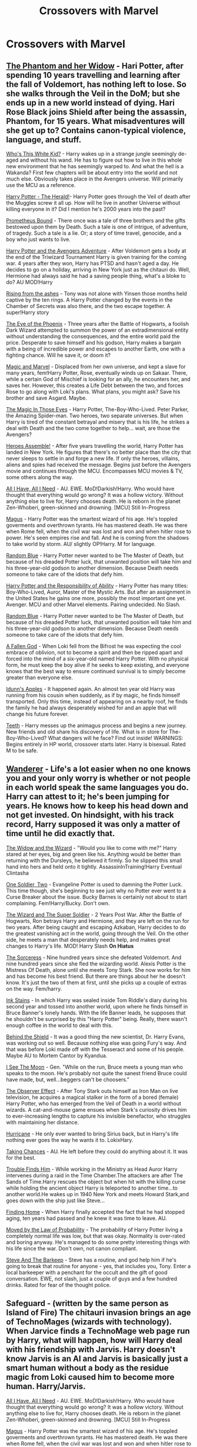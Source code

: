 #+TITLE: Crossovers with Marvel

* Crossovers with Marvel
:PROPERTIES:
:Author: Fallen0angell
:Score: 7
:DateUnix: 1617936221.0
:DateShort: 2021-Apr-09
:FlairText: Request
:END:

** [[https://www.fanfiction.net/s/13530377/1/The-Phantom-and-Her-Widow][The Phantom and her Widow]] - Hari Potter, after spending 10 years travelling and learning after the fall of Voldemort, has nothing left to lose. So she walks through the Veil in the DoM; but she ends up in a new world instead of dying. Hari Rose Black joins Shield after being the assassin, Phantom, for 15 years. What misadventures will she get up to? Contains canon-typical violence, language, and stuff.

[[https://www.fanfiction.net/s/13095858/1/Who-s-This-White-Kid][Who's This White Kid?]] - Harry wakes up in a strange jungle seemingly de-aged and without his wand. He has to figure out how to live in this whole new environment that he has seemingly warped to. And what the hell is a Wakanda? First few chapters will be about entry into the world and not much else. Obviously takes place in the Avengers universe. Will primarily use the MCU as a reference.

[[https://www.fanfiction.net/s/13486438/1/Harry-Potter-The-Herald][Harry Potter - The Herald!]]- Harry Potter goes through the Veil of death after the Muggles screw it all up. How will he live in another Universe without killing everyone in it? Did I mention he's 2000 years into the past?

[[https://www.fanfiction.net/s/12187840/1/Prometheus-Bound][Prometheus Bound]] - There once was a tale of three brothers and the gifts bestowed upon them by Death. Such a tale is one of intrigue, of adventure, of tragedy. Such a tale is a lie. Or; a story of time travel, genocide, and a boy who just wants to live.

[[https://www.fanfiction.net/s/13529638/1/Harry-Potter-and-the-Avengers-Adventure][Harry Potter and the Avengers Adventure]] - After Voldemort gets a body at the end of the Triwizard Tournament Harry is given training for the coming war. 4 years after they won, Harry has PTSD and hasn't aged a day. He decides to go on a holiday, arriving in New York just as the chitauri do. Well, Hermione had always said he had a saving people thing, what's a bloke to do? AU MOD!Harry

[[https://www.fanfiction.net/s/13452638/1/Rising-from-the-ashes][Rising from the ashes]] - Tony was not alone with Yinsen those months held captive by the ten rings. A Harry Potter changed by the events in the Chamber of Secrets was also there, and the two escape together. A super!Harry story

[[https://www.fanfiction.net/s/13335283/1/The-Eye-of-the-Phoenix][The Eye of the Phoenix]] - Three years after the Battle of Hogwarts, a foolish Dark Wizard attempted to summon the power of an extradimensional entity without understanding the consequences, and the entire world paid the price. Desperate to save himself and his godson, Harry makes a bargain with a being of incredible power and escapes to another Earth, one with a fighting chance. Will he save it, or doom it?

[[https://www.fanfiction.net/s/13245410/1/Magic-and-Marvel][Magic and Marvel]] - Displaced from her own universe, and kept a slave for many years, fem!Harry Potter, Rose, eventually winds up on Sakaar. There, while a certain God of Mischief is looking for an ally, he encounters her, and saves her. However, this creates a Life Debt between the two, and forces Rose to go along with Loki's plans. What plans, you might ask? Save his brother and save Asgard. Maybe.

[[https://www.fanfiction.net/s/13186101/1/The-Magic-In-Those-Eyes][The Magic In Those Eyes]] - Harry Potter, The-Boy-Who-Lived. Peter Parker, the Amazing Spider-man. Two heroes, two separate universes. But when Harry is tired of the constant betrayal and misery that is his life, he strikes a deal with Death and the two come together to help... wait, are those the Avengers?

[[https://www.fanfiction.net/s/12307781/1/Heroes-Assemble][Heroes Assemble!]] - After five years travelling the world, Harry Potter has landed in New York. He figures that there's no better place than the city that never sleeps to settle in and forge a new life. If only the heroes, villains, aliens and spies had received the message. Begins just before the Avengers movie and continues through the MCU. Encompasses MCU movies & TV, some others along the way.

[[https://www.fanfiction.net/s/13336843/1/All-I-Have-All-I-Need][All I Have, All I Need]] - AU. EWE. MoD!Darkish!Harry. Who would have thought that everything would go wrong? It was a hollow victory. Without anything else to live for, Harry chooses death. He is reborn in the planet Zen-Whoberi, green-skinned and drowning. [MCU] Still In-Progress

[[https://www.fanfiction.net/s/13413668/1/Magus][Magus]] - Harry Potter was the smartest wizard of his age. He's toppled goverments and overthrown tyrants. He has mastered death. He was there when Rome fell, when the civil war was lost and won and when hitler rose to power. He's seen empires rise and fall. And he is coming from the shadows to take world by storm. AU/ slightly OP!Harry. M for language.

[[https://www.fanfiction.net/s/11725261/1/Random-Blue][Random Blue]] - Harry Potter never wanted to be The Master of Death, but because of his dreaded Potter luck, that unwanted position will take him and his three-year-old godson to another dimension. Because Death needs someone to take care of the idiots that defy him.

[[https://www.fanfiction.net/s/13283008/1/Harry-Potter-and-the-Responsibility-of-Ability][Harry Potter and the Responsibility of Ability]] - Harry Potter has many titles: Boy-Who-Lived, Auror, Master of the Mystic Arts. But after an assignment in the United States he gains one more, possibly the most important one yet. Avenger. MCU and other Marvel elements. Pairing undecided. No Slash.

[[https://www.fanfiction.net/s/11725261/1/Random-Blue][Random Blue]] - Harry Potter never wanted to be The Master of Death, but because of his dreaded Potter luck, that unwanted position will take him and his three-year-old godson to another dimension. Because Death needs someone to take care of the idiots that defy him.

[[https://www.fanfiction.net/s/11447653/1/A-Fallen-God][A Fallen God]] - When Loki fell from the Bifrost he was expecting the cool embrace of oblivion, not to become a spirit and then be ripped apart and forced into the mind of a six-year-old named Harry Potter. With no physical form, he must keep the boy alive if he seeks to keep existing, and everyone knows that the best way to ensure continued survival is to simply become greater than everyone else.

[[https://www.fanfiction.net/s/12920126/1/Idunn-s-Apples][Idunn's Apples]] - It happened again. An almost ten year old Harry was running from his cousin when suddenly, as if by magic, he finds himself transported. Only this time, instead of appearing on a nearby roof, he finds the family he had always desperately wished for and an apple that will change his future forever.

[[https://www.fanfiction.net/s/9406877/1/Teeth][Teeth]] - Harry messes up the animagus process and begins a new journey. New friends and old share his discovery of life. What is in store for The-Boy-Who-Lived? What dangers will he face? Find out inside! WARNINGS: Begins entirely in HP world, crossover starts later. Harry is bisexual. Rated M to be safe.
:PROPERTIES:
:Author: -The-Invisable-One-
:Score: 5
:DateUnix: 1617973341.0
:DateShort: 2021-Apr-09
:END:


** [[https://www.fanfiction.net/s/8208936/1/Wanderer][Wanderer]] - Life's a lot easier when no one knows you and your only worry is whether or not people in each world speak the same languages you do. Harry can attest to it; he's been jumping for years. He knows how to keep his head down and not get invested. On hindsight, with his track record, Harry supposed it was only a matter of time until he did exactly that.

[[https://www.fanfiction.net/s/10997165/1/The-Widow-and-the-Wizard][The Widow and the Wizard]] - "Would you like to come with me?" Harry stared at her eyes, big and green like his. Anything would be better than returning with the Dursleys, he believed it firmly. So he slipped this small hand into hers and held onto it tightly. AssassinInTraining!Harry Eventual Clintasha

[[https://www.fanfiction.net/s/11537017/1/One-Soldier-Two][One Soldier, Two]] - Evangeline Potter is used to damning the Potter Luck. This time though, she's beginning to see just why no Potter ever went to a Curse Breaker about the issue. Bucky Barnes is certainly not about to start complaining. Fem!Harry/Bucky. Don't own.

[[https://www.fanfiction.net/s/11627720/1/The-Wizard-and-The-Super-Soldier][The Wizard and The Super Soldier]] - 2 Years Post War. After the Battle of Hogwarts, Ron betrays Harry and Hermione, and they are left on the run for two years. After being caught and escaping Azkaban, Harry decides to do the greatest vanishing act in the world, going through the Veil. On the other side, he meets a man that desperately needs help, and makes great changes to Harry's life. MOD! Harry Slash *On Hiatus*

[[https://www.fanfiction.net/s/11426820/1/The-Sorceress][The Sorceress]] - Nine hundred years since she defeated Voldemort. And nine hundred years since she fled the wizarding world. Alexis Potter is the Mistress Of Death, alone until she meets Tony Stark. She now works for him and has become his best friend. But there are things about her he doesn't know. It's just the two of them at first, until she picks up a couple of extras on the way. Fem/harry.

[[https://www.fanfiction.net/s/9348546/1/Ink-Stains][Ink Stains]] - In which Harry was sealed inside Tom Riddle's diary during his second year and tossed into another world, upon where he finds himself in Bruce Banner's lonely hands. With the life Banner leads, he supposes that he shouldn't be surprised by this "Harry Potter" being. Really, there wasn't enough coffee in the world to deal with this.

[[https://www.fanfiction.net/s/10835321/1/Behind-the-Shield][Behind the Shield]] - It was a good thing the new scientist, Dr. Harry Evans, was working out so well. Because nothing else was going Fury's way. And that was before Loki made off with the Tesseract and some of his people. Maybe AU to Mortem Cantor by Kyandua.

[[https://www.fanfiction.net/s/8212843/1/I-See-The-Moon][I See The Moon]] - Gen. "While on the run, Bruce meets a young man who speaks to the moon. He's probably not quite the sanest friend Bruce could have made, but, well...beggers can't be choosers."

[[https://www.fanfiction.net/s/10524028/1/The-Observer-Effect][The Observer Effect]] - After Tony Stark outs himself as Iron Man on live television, he acquires a magical stalker in the form of a bored (female) Harry Potter, who has emerged from the Veil of Death in a world without wizards. A cat-and-mouse game ensues when Stark's curiosity drives him to ever-increasing lengths to capture his invisible benefactor, who struggles with maintaining her distance.

[[https://www.fanfiction.net/s/8105139/1/Hurricane][Hurricane]] - He only ever wanted to bring Sirius back, but in Harry's life nothing ever goes the way he wants it to. LokixHary.

[[https://www.fanfiction.net/s/8105674/1/Taking-Chances][Taking Chances]] - AU. He left before they could do anything about it. It was for the best.

[[https://www.fanfiction.net/s/8282559/1/Trouble-Finds-Him][Trouble Finds Him]] - While working in the Ministry as Head Auror Harry intervenes during a raid in the Time Chamber.The attackers are after The Sands of Time.Harry rescues the object but when hit with the killing curse while holding the ancient object Harry is teleported to another time...to another world.He wakes up in 1940 New York and meets Howard Stark,and goes down with the ship just like Steve...

[[https://www.fanfiction.net/s/8148717/1/Finding-Home][Finding Home]] - When Harry finally accepted the fact that he had stopped aging, ten years had passed and he knew it was time to leave. AU.

[[https://www.fanfiction.net/s/8750290/1/Moved-by-the-Law-of-Probability][Moved by the Law of Probability]] - The probability of Harry Potter living a completely normal life was low, but that was okay. Normality is over-rated and boring anyway. He's managed to do some pretty interesting things with his life since the war. Don't own, not canon compliant.

[[https://www.fanfiction.net/s/8410168/1/Steve-And-The-Barkeep][Steve And The Barkeep]] - Steve has a routine, and god help him if he's going to break that routine for anyone - yes, that includes you, Tony. Enter a local barkeeper with a penchant for the occult and the gift of good conversation. EWE, not slash, just a couple of guys and a few hundred drinks. Rated for fear of the thought police.

** Safeguard - (written by the same person as Island of Fire) The chitauri invasion brings an age of TechnoMages (wizards with technology). When Jarvice finds a TechnoMage web page run by Harry, what will happen, how will Harry deal with his friendship with Jarvis. Harry doesn't know Jarvis is an AI and Jarvis is basically just a smart human without a body as the residue magic from Loki caused him to become more human. Harry/Jarvis.
   :PROPERTIES:
   :CUSTOM_ID: safeguard---written-by-the-same-person-as-island-of-fire-the-chitauri-invasion-brings-an-age-of-technomages-wizards-with-technology.-when-jarvice-finds-a-technomage-web-page-run-by-harry-what-will-happen-how-will-harry-deal-with-his-friendship-with-jarvis.-harry-doesnt-know-jarvis-is-an-ai-and-jarvis-is-basically-just-a-smart-human-without-a-body-as-the-residue-magic-from-loki-caused-him-to-become-more-human.-harryjarvis.
   :END:
[[https://www.fanfiction.net/s/13336843/1/All-I-Have-All-I-Need][All I Have, All I Need]] - AU. EWE. MoD!Darkish!Harry. Who would have thought that everything would go wrong? It was a hollow victory. Without anything else to live for, Harry chooses death. He is reborn in the planet Zen-Whoberi, green-skinned and drowning. [MCU] Still In-Progress

[[https://www.fanfiction.net/s/13413668/1/Magus][Magus]] - Harry Potter was the smartest wizard of his age. He's toppled goverments and overthrown tyrants. He has mastered death. He was there when Rome fell, when the civil war was lost and won and when hitler rose to power. He's seen empires rise and fall. And he is coming from the shadows to take world by storm. AU/ slightly OP!Harry. M for language.
:PROPERTIES:
:Author: -The-Invisable-One-
:Score: 3
:DateUnix: 1617973350.0
:DateShort: 2021-Apr-09
:END:


** linkffn(Heroes Assemble! by Stargon1)
:PROPERTIES:
:Author: JP53238
:Score: 1
:DateUnix: 1617953286.0
:DateShort: 2021-Apr-09
:END:

*** [[https://www.fanfiction.net/s/12307781/1/][*/Heroes Assemble!/*]] by [[https://www.fanfiction.net/u/5643202/Stargon1][/Stargon1/]]

#+begin_quote
  After five years travelling the world, Harry Potter has landed in New York. He figures that there's no better place than the city that never sleeps to settle in and forge a new life. If only the heroes, villains, aliens and spies had received the message. Begins just before the Avengers movie and continues through the MCU. Encompasses MCU movies & TV, some others along the way.
#+end_quote

^{/Site/:} ^{fanfiction.net} ^{*|*} ^{/Category/:} ^{Harry} ^{Potter} ^{+} ^{Avengers} ^{Crossover} ^{*|*} ^{/Rated/:} ^{Fiction} ^{T} ^{*|*} ^{/Chapters/:} ^{128} ^{*|*} ^{/Words/:} ^{603,414} ^{*|*} ^{/Reviews/:} ^{10,183} ^{*|*} ^{/Favs/:} ^{14,970} ^{*|*} ^{/Follows/:} ^{15,952} ^{*|*} ^{/Updated/:} ^{Feb} ^{5,} ^{2020} ^{*|*} ^{/Published/:} ^{Jan} ^{4,} ^{2017} ^{*|*} ^{/Status/:} ^{Complete} ^{*|*} ^{/id/:} ^{12307781} ^{*|*} ^{/Language/:} ^{English} ^{*|*} ^{/Genre/:} ^{Adventure} ^{*|*} ^{/Characters/:} ^{Harry} ^{P.} ^{*|*} ^{/Download/:} ^{[[http://www.ff2ebook.com/old/ffn-bot/index.php?id=12307781&source=ff&filetype=epub][EPUB]]} ^{or} ^{[[http://www.ff2ebook.com/old/ffn-bot/index.php?id=12307781&source=ff&filetype=mobi][MOBI]]}

--------------

*FanfictionBot*^{2.0.0-beta} | [[https://github.com/FanfictionBot/reddit-ffn-bot/wiki/Usage][Usage]] | [[https://www.reddit.com/message/compose?to=tusing][Contact]]
:PROPERTIES:
:Author: FanfictionBot
:Score: 2
:DateUnix: 1617953314.0
:DateShort: 2021-Apr-09
:END:


** linkao3(How could one will cause so much chaos?; On Punching Gods and Absentee Dads)
:PROPERTIES:
:Author: horrorshowjack
:Score: 1
:DateUnix: 1618031959.0
:DateShort: 2021-Apr-10
:END:

*** [[https://archiveofourown.org/works/11244792][*/How Could One Will Cause So Much Chaos?/*]] by [[https://www.archiveofourown.org/users/darkoraclegirl/pseuds/darkoraclegirl][/darkoraclegirl/]]

#+begin_quote
  Newly emancipated 15 year old Harry Potter decides to get out of Britain for the summer and head to Vegas for his vacation, bringing along Tonks and Remus to keep him out of trouble and things he shouldn't be doing. Two days later Harry wakes up in a hotel room in bed with Tonks and a mystery woman, another mystery woman in the bathroom, Remus is missing, and next to no memory about what happened during the last two days. Want to know the whole story? Join Harry on this crazy ride to learn just what happened to Harry during those two days and what happens as a result of it all.
#+end_quote

^{/Site/:} ^{Archive} ^{of} ^{Our} ^{Own} ^{*|*} ^{/Fandoms/:} ^{Harry} ^{Potter} ^{-} ^{J.} ^{K.} ^{Rowling,} ^{The} ^{Avengers} ^{<Marvel>} ^{-} ^{All} ^{Media} ^{Types} ^{*|*} ^{/Published/:} ^{2017-06-20} ^{*|*} ^{/Updated/:} ^{2021-03-13} ^{*|*} ^{/Words/:} ^{366884} ^{*|*} ^{/Chapters/:} ^{33/?} ^{*|*} ^{/Comments/:} ^{225} ^{*|*} ^{/Kudos/:} ^{437} ^{*|*} ^{/Bookmarks/:} ^{196} ^{*|*} ^{/Hits/:} ^{50696} ^{*|*} ^{/ID/:} ^{11244792} ^{*|*} ^{/Download/:} ^{[[https://archiveofourown.org/downloads/11244792/How%20Could%20One%20Will%20Cause.epub?updated_at=1615676987][EPUB]]} ^{or} ^{[[https://archiveofourown.org/downloads/11244792/How%20Could%20One%20Will%20Cause.mobi?updated_at=1615676987][MOBI]]}

--------------

[[https://archiveofourown.org/works/17926664][*/On Punching Gods and Absentee Dads/*]] by [[https://www.archiveofourown.org/users/Enigmaris/pseuds/Enigmaris][/Enigmaris/]]

#+begin_quote
  Harry finds out that his dad is alive, has been the whole time. Instead of being overjoyed, Harry's disgusted. His dad left earth and abandoned his friends. Every painful thing he's ever gone through can be traced back to one man. Now Harry's got super strength he can't control and an almost unnecessary amount of magical power. His dad might be living it up with the Avengers now but not for long. With the help of his friends, Harry comes up with a plan for revenge. Get ready Avengers, Harry's out to punch a god.
#+end_quote

^{/Site/:} ^{Archive} ^{of} ^{Our} ^{Own} ^{*|*} ^{/Fandoms/:} ^{Harry} ^{Potter} ^{-} ^{J.} ^{K.} ^{Rowling,} ^{Marvel} ^{Cinematic} ^{Universe,} ^{Thor} ^{<Movies>,} ^{The} ^{Avengers} ^{<Marvel} ^{Movies>} ^{*|*} ^{/Published/:} ^{2019-02-26} ^{*|*} ^{/Completed/:} ^{2020-04-15} ^{*|*} ^{/Words/:} ^{246843} ^{*|*} ^{/Chapters/:} ^{56/56} ^{*|*} ^{/Comments/:} ^{9963} ^{*|*} ^{/Kudos/:} ^{12654} ^{*|*} ^{/Bookmarks/:} ^{4378} ^{*|*} ^{/Hits/:} ^{294969} ^{*|*} ^{/ID/:} ^{17926664} ^{*|*} ^{/Download/:} ^{[[https://archiveofourown.org/downloads/17926664/On%20Punching%20Gods%20and.epub?updated_at=1617714611][EPUB]]} ^{or} ^{[[https://archiveofourown.org/downloads/17926664/On%20Punching%20Gods%20and.mobi?updated_at=1617714611][MOBI]]}

--------------

*FanfictionBot*^{2.0.0-beta} | [[https://github.com/FanfictionBot/reddit-ffn-bot/wiki/Usage][Usage]] | [[https://www.reddit.com/message/compose?to=tusing][Contact]]
:PROPERTIES:
:Author: FanfictionBot
:Score: 1
:DateUnix: 1618031989.0
:DateShort: 2021-Apr-10
:END:
